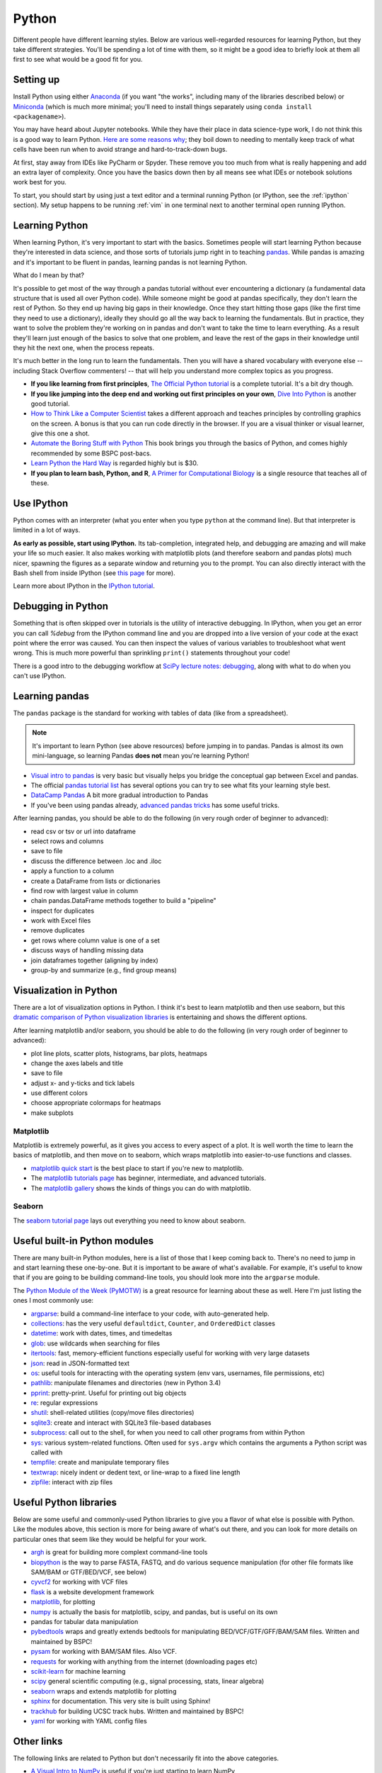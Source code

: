 .. _python:

Python
======

.. seealso::

    See :ref:`choosing-r-python` if you're trying to decide whether to learn
    R or Python

Different people have different learning styles. Below are various
well-regarded resources for learning Python, but they take different
strategies. You'll be spending a lot of time with them, so it might be a good
idea to briefly look at them all first to see what would be a good fit for you.


Setting up
----------

Install Python using either `Anaconda
<https://www.anaconda.com/download>`_ (if you want "the works", including
many of the libraries described below) or `Miniconda
<https://docs.conda.io/en/latest/miniconda.html>`_ (which is much more minimal;
you'll need to install things separately using ``conda install
<packagename>``).

You may have heard about Jupyter notebooks. While they have their place in data
science-type work, I do not think this is a good way to learn Python. `Here are
some reasons why
<https://docs.google.com/presentation/d/1n2RlMdmv1p25Xy5thJUhkKGvjtV-dkAIsUXP-AL4ffI/>`_;
they boil down to needing to mentally keep track of what cells have been run
when to avoid strange and hard-to-track-down bugs.

At first, stay away from IDEs like PyCharm or Spyder. These remove you
too much from what is really happening and add an extra layer of complexity.
Once you have the basics down then by all means see what IDEs or notebook
solutions work best for you.

To start, you should start by using just a text editor and a terminal running
Python (or IPython, see the :ref:`ipython` section). My setup happens to be
running :ref:`vim` in one terminal next to another terminal open running
IPython.

Learning Python
---------------

When learning Python, it's very important to start with the basics. Sometimes
people will start learning Python because they're interested in data science,
and those sorts of tutorials jump right in to teaching `pandas
<https://pandas.pydata.org>`_. While pandas is amazing and it's important to be
fluent in pandas, learning pandas is not learning Python.

What do I mean by that?

It's possible to get most of the way through a pandas tutorial without ever
encountering a dictionary (a fundamental data structure that is used all over
Python code). While someone might be good at pandas specifically, they don't
learn the rest of Python. So they end up having big gaps in their knowledge.
Once they start hitting those gaps (like the first time they need to use
a dictionary), ideally they should go all the way back to learning the
fundamentals. But in practice, they want to solve the problem they're working
on in pandas and don't want to take the time to learn everything. As a result
they'll learn just enough of the basics to solve that one problem, and leave
the rest of the gaps in their knowledge until they hit the next one, when the
process repeats.

It's much better in the long run to learn the fundamentals. Then you will have
a shared vocabulary with everyone else -- including Stack Overflow commenters!
-- that will help you understand more complex topics as you progress.

- **If you like learning from first principles**, `The Official Python tutorial
  <https://docs.python.org/3/tutorial/>`_ is a complete tutorial. It's a bit
  dry though.

- **If you like jumping into the deep end and working out first principles on
  your own**, `Dive Into Python <https://diveintopython3.problemsolving.io/>`_
  is another good tutorial.

- `How to Think Like a Computer Scientist
  <http://openbookproject.net/thinkcs/python/english3e/>`_ takes a different
  approach and teaches principles by controlling graphics on the screen.
  A bonus is that you can run code directly in the browser. If you are a visual
  thinker or visual learner, give this one a shot.

- `Automate the Boring Stuff with Python <https://automatetheboringstuff.com>`_
  This book brings you through the basics of Python, and comes highly
  recommended by some BSPC post-bacs.

- `Learn Python the Hard Way <https://learnpythonthehardway.org/python3/>`_ is
  regarded highly but is $30.

- **If you plan to learn bash, Python, and R**, `A Primer for Computational
  Biology <https://open.oregonstate.education/computationalbiology/>`_ is
  a single resource that teaches all of these.

.. _ipython:

Use IPython
-----------

Python comes with an interpreter (what you enter when you type ``python``
at the command line). But that interpreter is limited in a lot of ways.

**As early as possible, start using IPython.** Its tab-completion, integrated
help, and debugging are amazing and will make your life so much easier. It also
makes working with matplotlib plots (and therefore seaborn and pandas plots)
much nicer, spawning the figures as a separate window and returning you to the
prompt. You can also directly interact with the Bash shell from inside IPython
(see `this page
<https://ipython.readthedocs.io/en/stable/interactive/python-ipython-diff.html>`_
for more).

Learn more about IPython in the `IPython tutorial
<https://ipython.readthedocs.io/en/stable/interactive/tutorial.html>`_.


Debugging in Python
-------------------
Something that is often skipped over in tutorials is the utility of interactive
debugging. In IPython, when you get an error you can call `%debug` from the
IPython command line and you are dropped into a live version of your code at
the exact point where the error was caused. You can then inspect the values of
various variables to troubleshoot what went wrong. This is much more powerful
than sprinkling ``print()`` statements throughout your code!

There is a good intro to the debugging workflow at `SciPy lecture notes:
debugging
<https://scipy-lectures.org/advanced/debugging/index.html>`_,
along with what to do when you can't use IPython.

Learning pandas
---------------

The ``pandas`` package is the standard for working with tables of data (like
from a spreadsheet).

.. note::

    It's important to learn Python (see above resources) before jumping in to
    pandas. Pandas is almost its own mini-language, so learning Pandas **does
    not** mean you're learning Python!

- `Visual intro to pandas
  <https://jalammar.github.io/gentle-visual-intro-to-data-analysis-python-pandas/>`_
  is very basic but visually helps you bridge the conceptual gap between Excel
  and pandas.

- The official `pandas tutorial list
  <https://pandas.pydata.org/pandas-docs/stable/getting_started/tutorials.html>`_
  has several options you can try to see what fits your learning style best.

-  `DataCamp Pandas <https://www.datacamp.com/community/tutorials/pandas-tutorial-dataframe-python>`_
   A bit more gradual introduction to Pandas

- If you've been using pandas already, `advanced pandas tricks
  <https://realpython.com/python-pandas-tricks/>`_ has some useful tricks.

After learning pandas, you should be able to do the following (in very rough
order of beginner to advanced):

- read csv or tsv or url into dataframe
- select rows and columns
- save to file
- discuss the difference between .loc and .iloc
- apply a function to a column
- create a DataFrame from lists or dictionaries
- find row with largest value in column
- chain pandas.DataFrame methods together to build a "pipeline"
- inspect for duplicates
- work with Excel files
- remove duplicates
- get rows where column value is one of a set
- discuss ways of handling missing data
- join dataframes together (aligning by index)
- group-by and summarize (e.g., find group means)

Visualization in Python
-----------------------

There are a lot of visualization options in Python. I think it's best to learn
matplotlib and then use seaborn, but this `dramatic comparison of Python
visualization libraries
<https://dsaber.com/2016/10/02/a-dramatic-tour-through-pythons-data-visualization-landscape-including-ggplot-and-altair/>`_
is entertaining and shows the different options.

After learning matplotlib and/or seaborn, you should be able to do the
following (in very rough order of beginner to advanced):

- plot line plots, scatter plots, histograms, bar plots, heatmaps
- change the axes labels and title
- save to file
- adjust x- and y-ticks and tick labels
- use different colors
- choose appropriate colormaps for heatmaps
- make subplots


Matplotlib
~~~~~~~~~~

Matplotlib is extremely powerful, as it gives you access to every aspect of
a plot. It is well worth the time to learn the basics of matplotlib, and then
move on to seaborn, which wraps matplotlib into easier-to-use functions and
classes.

- `matplotlib quick start
  <https://matplotlib.org/stable/tutorials/introductory/quick_start.html>`_
  is the best place to start if you're new to matplotlib.

- The `matplotlib tutorials page
  <https://matplotlib.org/tutorials/index.html>`_ has beginner, intermediate,
  and advanced tutorials.

- The `matplotlib gallery
  <https://matplotlib.org/stable/gallery/index.html>`_
  shows the kinds of things you can do with matplotlib.

Seaborn
~~~~~~~

The `seaborn tutorial page <https://seaborn.pydata.org/tutorial.html>`_ lays
out everything you need to know about seaborn.


Useful built-in Python modules
------------------------------

There are many built-in Python modules, here is a list of those that I keep
coming back to. There's no need to jump in and start learning these one-by-one.
But it is important to be aware of what's available. For example, it's useful
to know that if you are going to be building command-line tools, you should
look more into the ``argparse`` module.

The `Python Module of the Week (PyMOTW) <https://pymotw.com/3/>`_ is a great
resource for learning about these as well. Here I'm just listing the ones
I most commonly use:

- `argparse <https://docs.python.org/3/library/argparse.html>`_: build
  a command-line interface to your code, with auto-generated help.
- `collections <https://docs.python.org/3/library/collections.html>`_: has the
  very useful ``defaultdict``, ``Counter``, and ``OrderedDict`` classes
- `datetime <https://docs.python.org/3/library/datetime.html>`_: work with
  dates, times, and timedeltas
- `glob <https://docs.python.org/3/library/glob.html>`_: use wildcards when
  searching for files
- `itertools <https://docs.python.org/3/library/itertools.html>`_: fast,
  memory-efficient functions especially useful for working with very large
  datasets
- `json <https://docs.python.org/3/library/json.html>`_: read in JSON-formatted
  text
- `os <https://docs.python.org/3/library/os.html>`_: useful tools for
  interacting with the operating system (env vars, usernames, file permissions,
  etc)
- `pathlib <https://docs.python.org/3/library/pathlib.html>`_: manipulate
  filenames and directories (new in Python 3.4)
- `pprint <https://docs.python.org/3/library/pprint.html>`_: pretty-print.
  Useful for printing out big objects
- `re <https://docs.python.org/3/library/re.html>`_: regular expressions
- `shutil <https://docs.python.org/3/library/shutil.html>`_: shell-related
  utilities (copy/move files directories)
- `sqlite3 <https://docs.python.org/3/library/sqlite3.html>`_: create and
  interact with SQLite3 file-based databases
- `subprocess <https://docs.python.org/3/library/subprocess.html>`_: call out
  to the shell, for when you need to call other programs from within Python
- `sys <https://docs.python.org/3/library/sys.html>`_: various system-related
  functions. Often used for ``sys.argv`` which contains the arguments a Python
  script was called with
- `tempfile <https://docs.python.org/3/library/tempfile.html>`_: create and
  manipulate temporary files
- `textwrap <https://docs.python.org/3/library/textwrap.html>`_: nicely indent
  or dedent text, or line-wrap to a fixed line length
- `zipfile <https://docs.python.org/3/library/zipfile.html>`_: interact with
  zip files

Useful Python libraries
-----------------------

Below are some useful and commonly-used Python libraries to give you a flavor
of what else is possible with Python. Like the modules above, this section is
more for being aware of what's out there, and you can look for more details on
particular ones that seem like they would be helpful for your work.

- `argh <https://pythonhosted.org/argh/>`_ is great for building more complext command-line tools
- `biopython <https://biopython.org/>`_ is the way to parse FASTA, FASTQ, and
  do various sequence manipulation (for other file formats like SAM/BAM or
  GTF/BED/VCF, see below)
- `cyvcf2 <https://github.com/brentp/cyvcf2>`_ for working with VCF files
- `flask <https://flask.palletsprojects.com/en/1.1.x/>`_ is a website development framework
- `matplotlib <https://matplotlib.org/>`_, for plotting
- `numpy <https://numpy.org/>`_ is actually the basis for matplotlib, scipy, and pandas, but is useful on its own
- pandas for tabular data manipulation
- `pybedtools <https://daler.github.io/pybedtools/>`_ wraps and greatly extends
  bedtools for manipulating BED/VCF/GTF/GFF/BAM/SAM files. Written and maintained by BSPC!
- `pysam <https://pysam.readthedocs.io/en/latest/api.html>`_ for working with
  BAM/SAM files. Also VCF.
- `requests <https://requests.readthedocs.io/en/master/>`_ for working with
  anything from the internet (downloading pages etc)
- `scikit-learn <https://scikit-learn.org/stable/>`_ for machine learning
- `scipy <https://www.scipy.org/>`_ general scientific computing (e.g., signal processing, stats, linear algebra)
- `seaborn <https://seaborn.pydata.org/>`_ wraps and extends matplotlib for plotting
- `sphinx <https://www.sphinx-doc.org/en/master/>`_ for documentation. This very site is built using Sphinx!
- `trackhub <https://daler.github.io/trackhub/index.html>`_ for building UCSC
  track hubs. Written and maintained by BSPC!
- `yaml <https://pyyaml.org/>`_ for working with YAML config files

Other links
-----------

The following links are related to Python but don't necessarily fit into the
above categories.


- `A Visual Intro to NumPy <https://jalammar.github.io/visual-numpy/>`_ is
  useful if you're just starting to learn NumPy

- `The SciPy Lectures <https://scipy-lectures.org/>`_
  First chapter of Scientific Python lectures includes NumPy, matplotlib, and
  scipy basics. Subsequent chapters get fairly advanced.

- `“I don’t like Jupyter Notebooks”
  <https://docs.google.com/presentation/d/1n2RlMdmv1p25Xy5thJUhkKGvjtV-dkAIsUXP-AL4ffI/mobilepresent?slide=id.g362da58057_0_639>`_
  Some good arguments on why Jupyter Notebooks are not a good idea,
  especially for beginners trying to learn Python. I think that
  notebooks have their place as a final product for showing how to
  reproduce an analysis, but agree that they shouldn’t be the first
  tool to reach for.

- `Practical business python <https://pbpython.com/>`_ has lots of useful posts
  on intermediate topics

Python skills
-------------

Some people have asked about what skills they would be expected to have when
learning Python. That's a very difficult question, as it depends on exactly
what you're using Python for.

Below, I've attempted to categorize various parts of base Python into different
levels. This is by no means exhaustive, and the items and organization likely
reflect the biases of my own path when learning and using Python. And by no
means do you have to learn everything here! You can do a lot of really
interesting things just with the "level 1" skills.

Note that many of the more advanced topics will not be found in the tutorials
linked above, so you'll need to find your own resources for learning them, or
get in touch ryan.dale@nih.gov if you would like some pointers.

There are lots of commonly-used Python modules (see sections above), each of
which have their own lists of skills. This section is just about base Python.

Level 1
~~~~~~~

- creating lists, dicts, tuples
- difference between list and tuple
- methods of string
- methods of list
- methods of dict
- importing
- functions
- for loops
- while loops
- using IPython
- `run` in IPython
- while loops
- open a file
- write to a file

Level 2
~~~~~~~

- debugging in IPython (with pdb)
- list comprehensions
- dict comprehensions
- sets
- discuss dictionary order
- `4 < 3 and 5 > 4` is False, why?
- manually parse a file line-by-line
- difference between ``*args`` and ``**kwargs`` in a function definition
- common standard modules (os, sys, argparse, pathlib, glob)
- f-strings
- docstrings

Level 3
~~~~~~~
- dealing with unicode
- building a command-line interface with ``argparse``
- object-oriented design
- string formatting mini-language
- discuss when you would use ``*args`` and ``**kwargs`` in a function definition
- write a generator function
- discuss when you would use a generator function
- making a class an iterator
- "dunder" methods
- why ``import *`` is not a great idea (discussion of namespaces)
- Zen of Python
- lambda expressions
- pep8
- using decorators
- raising errors
- catching errors
- using `if __name__ == "__main__"`
- understanding what `if __name__ == "__main__"` means
- organizing code into modules
- what those __pycache__ directories are
- doctests
- using a context manager


Level 4
~~~~~~~
- shallow vs deep copy
- function annotations
- type hints
- writing decorators
- writing a package
- unit tests
- writing a context manager and discussing why it's useful
- create and use sqlite3 databases

Level 5
~~~~~~~
- cython extensions
- asyncio
- multiprocessing
